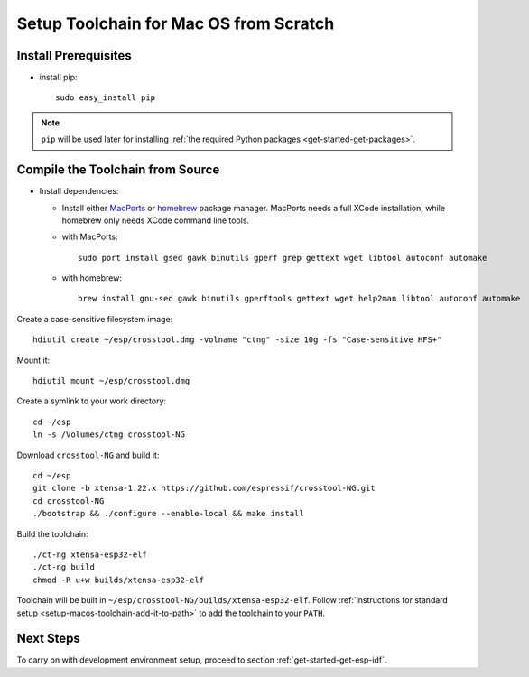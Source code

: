 ***************************************
Setup Toolchain for Mac OS from Scratch
***************************************

Install Prerequisites
=====================

- install pip::

    sudo easy_install pip

.. note::

    ``pip`` will be used later for installing :ref:`the required Python packages <get-started-get-packages>`.

Compile the Toolchain from Source
=================================

- Install dependencies:

  - Install either MacPorts_ or homebrew_ package manager. MacPorts needs a full XCode installation, while homebrew only needs XCode command line tools.
    
    .. _homebrew: https://brew.sh/
    .. _MacPorts: https://www.macports.org/install.php

  - with MacPorts::

        sudo port install gsed gawk binutils gperf grep gettext wget libtool autoconf automake

  - with homebrew::

        brew install gnu-sed gawk binutils gperftools gettext wget help2man libtool autoconf automake

Create a case-sensitive filesystem image::

    hdiutil create ~/esp/crosstool.dmg -volname "ctng" -size 10g -fs "Case-sensitive HFS+"

Mount it::

    hdiutil mount ~/esp/crosstool.dmg

Create a symlink to your work directory::

    cd ~/esp
    ln -s /Volumes/ctng crosstool-NG

Download ``crosstool-NG`` and build it::

    cd ~/esp
    git clone -b xtensa-1.22.x https://github.com/espressif/crosstool-NG.git
    cd crosstool-NG
    ./bootstrap && ./configure --enable-local && make install

Build the toolchain::

    ./ct-ng xtensa-esp32-elf
    ./ct-ng build
    chmod -R u+w builds/xtensa-esp32-elf

Toolchain will be built in ``~/esp/crosstool-NG/builds/xtensa-esp32-elf``. Follow :ref:`instructions for standard setup <setup-macos-toolchain-add-it-to-path>` to add the toolchain to your ``PATH``.


Next Steps
==========

To carry on with development environment setup, proceed to section :ref:`get-started-get-esp-idf`.
